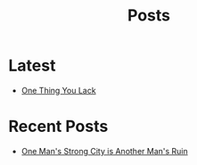 #+title: Posts

* Latest
  :PROPERTIES:
  :attr_html: :id latest-posts :class heading
  :html_container: div
  :html_container_class: posts-3
  :END:

#+attr_html: :class indent-3
 - [[file:posts/20220719195738.org][One Thing You Lack]]

#+begin_export javascript
$(".posts-3 a").each(function (i, obj) {
    var a_href = $(this).attr('href');

    $.get(a_href, function (data) {
	var date = $(data).filter('meta[property="date"]').attr("content");
	var post_title = $(data).filter('meta[property="og:title"]').attr("content");
	var description = $(data).filter('meta[property="og:description"]').attr("content");
    var snippet = $(data).filter('meta[property="snippet"]').attr("content");
        var tags = $(data).filter('meta[property="tags"]').attr("content");
var post_type = $(data).filter('meta[property="post_type"]').attr("content");
	var image = $(data).filter('meta[property="og:image"]').attr("content");
        var text = $(data).find("p:not(blockquote p)").text().substring(0,500);
        var html_string = "";          

        html_string =

        "<a href=\"" + a_href + "\">\n" +
        "<div class=\"center card-3\">\n" +
        "<span class=\"post-type\">" + post_type + "</span>" +
        "<img class=\"post-image\" src=\"" + image +"\">\n" +
        "<h2>" + post_title + "</h2>\n" +
        "<span class=\"date\">" + date + "</span>\n" +
        "<h3 class=\"post-description\"><span>" + description + "</span></h3>\n" +
        "<p class=\"disappear\">" + snippet + "</p>\n" +
        "<div class=\"read-more\">READ POST</div>\n" +
        "</div>\n" +
        "</a>\n" 
        
        $("#latest-posts").after(html_string);
    });
});

$(".posts-3 ul").empty();

#+end_export

* Recent Posts
  :PROPERTIES:
  :attr_html: :id recent-posts :class heading
  :html_container: div
  :html_container_class: posts-2 
  :END:

#+attr_html: :class indent-3
  - [[file:posts/20220527172601.org][One Man's Strong City is Another Man's Ruin]]

#+begin_export javascript
$(".posts-2 a").each(function (i, obj) {
var a_href = $(this).attr('href');

$.get(a_href, function (data) {
var date = $(data).filter('meta[property="date"]').attr("content");
var post_title = $(data).filter('meta[property="og:title"]').attr("content");
var description = $(data).filter('meta[property="og:description"]').attr("content");
var snippet = $(data).filter('meta[property="snippet"]').attr("content");
var tags = $(data).filter('meta[property="tags"]').attr("content");	
var image = $(data).filter('meta[property="og:image"]').attr("content");
var post_type = $(data).filter('meta[property="post_type"]').attr("content");
var text = $(data).find("p:not(blockquote p)").text().substring(0,250);
var html_string = "";          

    html_string =

    "<div class=\"center card-2\">" +
    "<a href=\"" + a_href +  "\">" +
    "<img class=\"post-image\"  src=\"" + image + "\">" +
    "<h2>" + post_title + "</h2>" +
    "<span class=\"date\">" + date + "</span>" +
    "<span class=\"post-type\">" + post_type + "</span>" +
    "<h3 class=\"post-description\"><span>" + description + "</span></h3>" +
    "<p class=\"\">" + snippet + "</p>" +
    "<div class=\"read-more\">READ POST</div>\n" +
    "</a>" +
    "<hr>" +
    "</div>";


    $("#recent-posts").after(html_string);
});
});

$(".posts-2 ul").empty();

#+end_export

#+begin_comment
  - [[file:posts/20220719195738.org][/17 July 2022/ One Thing You Lack]]
  - [[file:posts/20220623212643.org][/23 Jun 2022/ Not as the World Gives]]
#+end_comment
